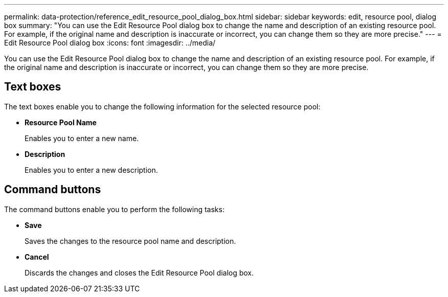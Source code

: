 ---
permalink: data-protection/reference_edit_resource_pool_dialog_box.html
sidebar: sidebar
keywords: edit, resource pool, dialog box
summary: "You can use the Edit Resource Pool dialog box to change the name and description of an existing resource pool. For example, if the original name and description is inaccurate or incorrect, you can change them so they are more precise."
---
= Edit Resource Pool dialog box
:icons: font
:imagesdir: ../media/

[.lead]
You can use the Edit Resource Pool dialog box to change the name and description of an existing resource pool. For example, if the original name and description is inaccurate or incorrect, you can change them so they are more precise.

== Text boxes

The text boxes enable you to change the following information for the selected resource pool:

* *Resource Pool Name*
+
Enables you to enter a new name.

* *Description*
+
Enables you to enter a new description.

== Command buttons

The command buttons enable you to perform the following tasks:

* *Save*
+
Saves the changes to the resource pool name and description.

* *Cancel*
+
Discards the changes and closes the Edit Resource Pool dialog box.
